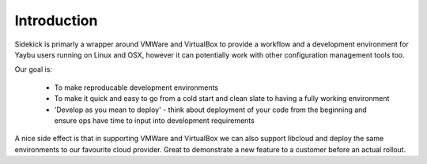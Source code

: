 ============
Introduction
============

Sidekick is primarly a wrapper around VMWare and VirtualBox to provide a workflow and a development environment for Yaybu users running on Linux and OSX, however it can potentially work with other configuration management tools too.

Our goal is:

 * To make reproducable development environments
 * To make it quick and easy to go from a cold start and clean slate to having a fully working environment
 * 'Develop as you mean to deploy' - think about deployment of your code from the beginning and ensure ops have time to input into development requirements

A nice side effect is that in supporting VMWare and VirtualBox we can also support libcloud and deploy the same environments to our favourite cloud provider. Great to demonstrate a new feature to a customer before an actual rollout.



